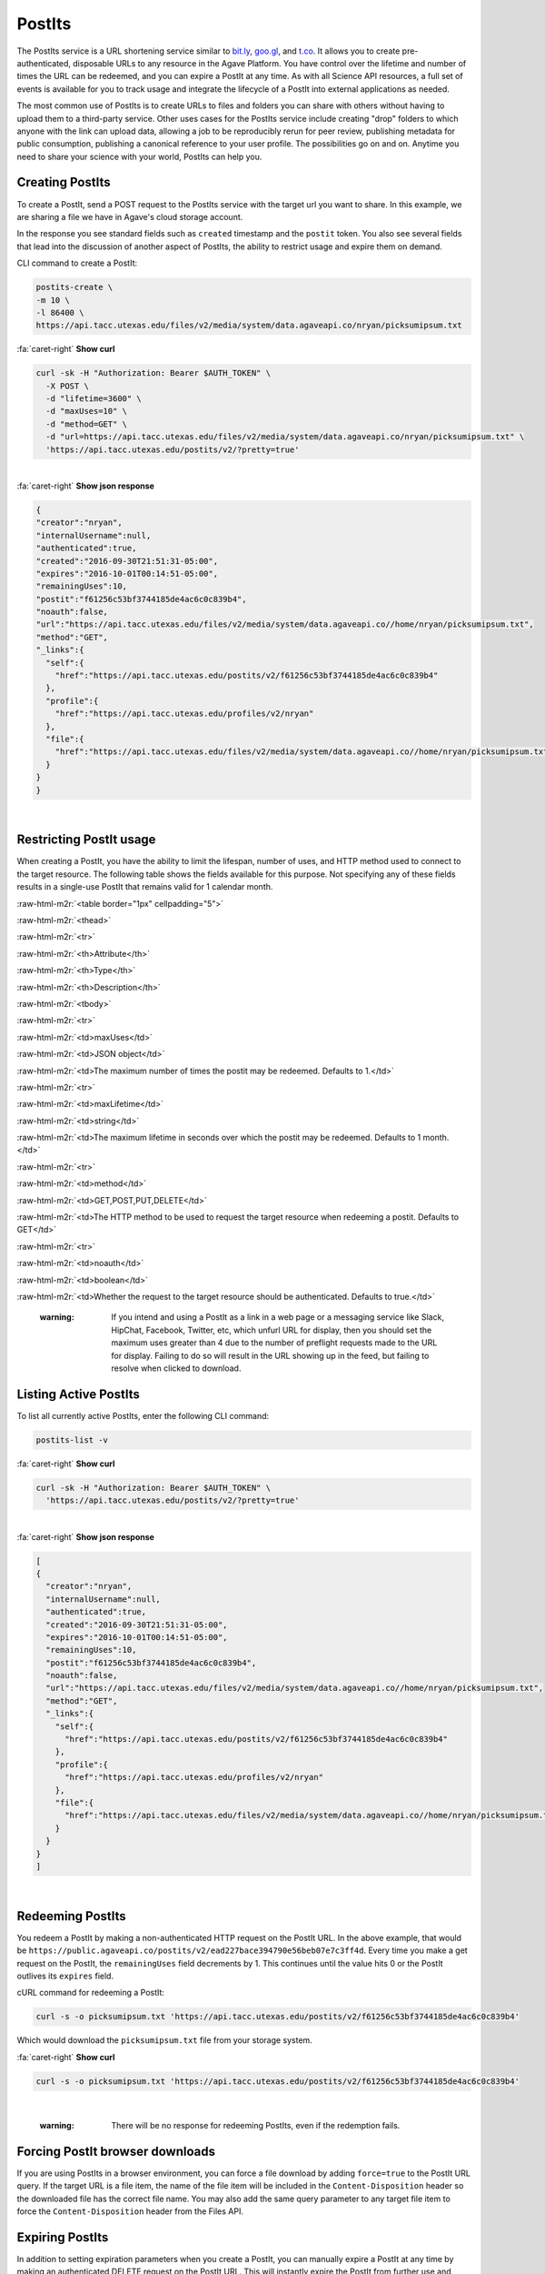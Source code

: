 .. role:: raw-html-m2r(raw)
   :format: html


PostIts
=======

The PostIts service is a URL shortening service similar to `bit.ly <https://bit.ly>`_\ , `goo.gl <https://goo.gl/>`_\ , and `t.co <http://t.co>`_. It allows you to create pre-authenticated, disposable URLs to any resource in the Agave Platform. You have control over the lifetime and number of times the URL can be redeemed, and you can expire a PostIt at any time. As with all Science API resources, a full set of events is available for you to track usage and integrate the lifecycle of a PostIt into external applications as needed.

The most common use of PostIts is to create URLs to files and folders you can share with others without having to upload them to a third-party service. Other uses cases for the PostIts service include creating "drop" folders to which anyone with the link can upload data, allowing a job to be reproducibly rerun for peer review, publishing metadata for public consumption, publishing a canonical reference to your user profile. The possibilities go on and on. Anytime you need to share your science with your world, PostIts can help you.

Creating PostIts
----------------

To create a PostIt, send a POST request to the PostIts service with the target url you want to share. In this example, we are sharing a file we have in Agave's cloud storage account.

In the response you see standard fields such as ``created`` timestamp and the ``postit`` token. You also see several fields that lead into the discussion of another aspect of PostIts, the ability to restrict usage and expire them on demand.

CLI command to create a PostIt:

.. code-block:: plaintext

   postits-create \
   -m 10 \
   -l 86400 \
   https://api.tacc.utexas.edu/files/v2/media/system/data.agaveapi.co/nryan/picksumipsum.txt

.. container:: foldable

     .. container:: header

        :fa:`caret-right`
        **Show curl**

     .. code-block:: shell

        curl -sk -H "Authorization: Bearer $AUTH_TOKEN" \
          -X POST \
          -d "lifetime=3600" \
          -d "maxUses=10" \
          -d "method=GET" \
          -d "url=https://api.tacc.utexas.edu/files/v2/media/system/data.agaveapi.co/nryan/picksumipsum.txt" \
          'https://api.tacc.utexas.edu/postits/v2/?pretty=true'
|

.. container:: foldable

     .. container:: header

        :fa:`caret-right`
        **Show json response**

     .. code-block:: json

        {
        "creator":"nryan",
        "internalUsername":null,
        "authenticated":true,
        "created":"2016-09-30T21:51:31-05:00",
        "expires":"2016-10-01T00:14:51-05:00",
        "remainingUses":10,
        "postit":"f61256c53bf3744185de4ac6c0c839b4",
        "noauth":false,
        "url":"https://api.tacc.utexas.edu/files/v2/media/system/data.agaveapi.co//home/nryan/picksumipsum.txt",
        "method":"GET",
        "_links":{
          "self":{
            "href":"https://api.tacc.utexas.edu/postits/v2/f61256c53bf3744185de4ac6c0c839b4"
          },
          "profile":{
            "href":"https://api.tacc.utexas.edu/profiles/v2/nryan"
          },
          "file":{
            "href":"https://api.tacc.utexas.edu/files/v2/media/system/data.agaveapi.co//home/nryan/picksumipsum.txt"
          }
        }
        }
|


Restricting PostIt usage
------------------------

When creating a PostIt, you have the ability to limit the lifespan, number of uses, and HTTP method used to connect to the target resource. The following table shows the fields available for this purpose. Not specifying any of these fields results in a single-use PostIt that remains valid for 1 calendar month.

:raw-html-m2r:`<table border="1px" cellpadding="5">`

:raw-html-m2r:`<thead>`

:raw-html-m2r:`<tr>`

:raw-html-m2r:`<th>Attribute</th>`

:raw-html-m2r:`<th>Type</th>`

:raw-html-m2r:`<th>Description</th>`


:raw-html-m2r:`<tbody>`

:raw-html-m2r:`<tr>`

:raw-html-m2r:`<td>maxUses</td>`

:raw-html-m2r:`<td>JSON object</td>`

:raw-html-m2r:`<td>The maximum number of times the postit may be redeemed. Defaults to 1.</td>`


:raw-html-m2r:`<tr>`

:raw-html-m2r:`<td>maxLifetime</td>`

:raw-html-m2r:`<td>string</td>`

:raw-html-m2r:`<td>The maximum lifetime in seconds over which the postit may be redeemed. Defaults to 1 month.</td>`


:raw-html-m2r:`<tr>`

:raw-html-m2r:`<td>method</td>`

:raw-html-m2r:`<td>GET,POST,PUT,DELETE</td>`

:raw-html-m2r:`<td>The HTTP method to be used to request the target resource when redeeming a postit. Defaults to GET</td>`


:raw-html-m2r:`<tr>`

:raw-html-m2r:`<td>noauth</td>`

:raw-html-m2r:`<td>boolean</td>`

:raw-html-m2r:`<td>Whether the request to the target resource should be authenticated. Defaults to true.</td>`



.. raw:: html

   <p></p>   
   <p></p>   
   <p></p>


..

   :warning: If you intend and using a PostIt as a link in a web page or a messaging service like Slack, HipChat, Facebook, Twitter, etc, which unfurl URL for display, then you should set the maximum uses greater than 4 due to the number of preflight requests made to the URL for display. Failing to do so will result in the URL showing up in the feed, but failing to resolve when clicked to download.


Listing Active PostIts
----------------------

To list all currently active PostIts, enter the following CLI command:

.. code-block:: plaintext

   postits-list -v

.. container:: foldable

     .. container:: header

        :fa:`caret-right`
        **Show curl**

     .. code-block:: shell

        curl -sk -H "Authorization: Bearer $AUTH_TOKEN" \
          'https://api.tacc.utexas.edu/postits/v2/?pretty=true'
|

.. container:: foldable

     .. container:: header

        :fa:`caret-right`
        **Show json response**

     .. code-block:: json

        [
        {
          "creator":"nryan",
          "internalUsername":null,
          "authenticated":true,
          "created":"2016-09-30T21:51:31-05:00",
          "expires":"2016-10-01T00:14:51-05:00",
          "remainingUses":10,
          "postit":"f61256c53bf3744185de4ac6c0c839b4",
          "noauth":false,
          "url":"https://api.tacc.utexas.edu/files/v2/media/system/data.agaveapi.co//home/nryan/picksumipsum.txt",
          "method":"GET",
          "_links":{
            "self":{
              "href":"https://api.tacc.utexas.edu/postits/v2/f61256c53bf3744185de4ac6c0c839b4"
            },
            "profile":{
              "href":"https://api.tacc.utexas.edu/profiles/v2/nryan"
            },
            "file":{
              "href":"https://api.tacc.utexas.edu/files/v2/media/system/data.agaveapi.co//home/nryan/picksumipsum.txt"
            }
          }
        }
        ]
|


Redeeming PostIts
-----------------

You redeem a PostIt by making a non-authenticated HTTP request on the PostIt URL. In the above example, that would be ``https://public.agaveapi.co/postits/v2/ead227bace394790e56beb07e7c3ff4d``. Every time you make a get request on the PostIt, the ``remainingUses`` field decrements by 1. This continues until the value hits 0 or the PostIt outlives its ``expires`` field.

cURL command for redeeming a PostIt:

.. code-block:: plaintext

   curl -s -o picksumipsum.txt 'https://api.tacc.utexas.edu/postits/v2/f61256c53bf3744185de4ac6c0c839b4'

Which would download the ``picksumipsum.txt`` file from your storage system.

.. container:: foldable

     .. container:: header

        :fa:`caret-right`
        **Show curl**

     .. code-block:: shell

        curl -s -o picksumipsum.txt 'https://api.tacc.utexas.edu/postits/v2/f61256c53bf3744185de4ac6c0c839b4'
|

   :warning: There will be no response for redeeming PostIts, even if the redemption fails.


Forcing PostIt browser downloads
--------------------------------

If you are using PostIts in a browser environment, you can force a file download by adding ``force=true`` to the PostIt URL query. If the target URL is a file item, the name of the file item will be included in the ``Content-Disposition`` header so the downloaded file has the correct file name. You may also add the same query parameter to any target file item to force the ``Content-Disposition`` header from the Files API.

Expiring PostIts
----------------

In addition to setting expiration parameters when you create a PostIt, you can manually expire a PostIt at any time by making an authenticated DELETE request on the PostIt URL. This will instantly expire the PostIt from further use and remove it from your listing results.

Manually expiring a PostIt with CLI:

.. code-block:: plaintext

   postits-delete f61566c53bf3744185de4ac6c0c839b4

.. container:: foldable

     .. container:: header

        :fa:`caret-right`
        **Show curl**

     .. code-block:: shell

        curl -sk -H "Authorization: Bearer $AUTH_TOKEN" \
        -X DELETE
        'https://api.tacc.utexas.edu/postits/v2/f61566c53bf3744185de4ac6c0c839b4?pretty=true'
|


Which will result in an empty response from the server.
